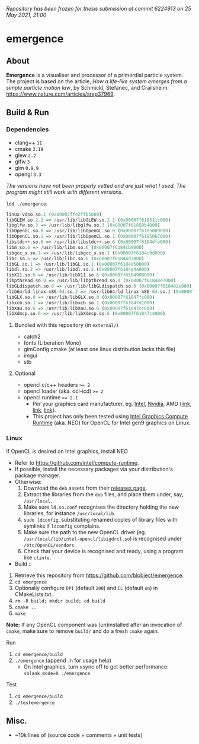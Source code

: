/Repository has been frozen for thesis submission at commit 6224913 on 25 May 2021, 21:00/

* emergence

[[/pub/demo.png]]

** About

*Emergence* is a visualiser and processor of a primordial particle system. The project is based on the article, /How a life-like system emerges from a simple particle motion law/, by  Schmickl, Stefanec, and Crailsheim: https://www.nature.com/articles/srep37969.

** Build & Run

*** Dependencies

- clang++ ~11~
- cmake ~3.19~
- glew ~2.2~
- glfw ~3~
- glm ~0.9.9~
- opengl ~3.3~

/The versions have not been properly vetted and are just what I used. The program might still work with different versions./

~ldd ./emergence~:

#+BEGIN_SRC haskell
linux-vdso.so.1 (0x00007ffe2ffb5000)
libGLEW.so.2.2 => /usr/lib/libGLEW.so.2.2 (0x00007f618511c000)
libglfw.so.3 => /usr/lib/libglfw.so.3 (0x00007f61850b4000)
libOpenGL.so.0 => /usr/lib/libOpenGL.so.0 (0x00007f6185089000)
libOpenCL.so.1 => /usr/lib/libOpenCL.so.1 (0x00007f6185067000)
libstdc++.so.6 => /usr/lib/libstdc++.so.6 (0x00007f6184dfe000)
libm.so.6 => /usr/lib/libm.so.6 (0x00007f6184cb9000)
libgcc_s.so.1 => /usr/lib/libgcc_s.so.1 (0x00007f6184c9d000)
libc.so.6 => /usr/lib/libc.so.6 (0x00007f6184ad7000)
libGL.so.1 => /usr/lib/libGL.so.1 (0x00007f6184a50000)
libdl.so.2 => /usr/lib/libdl.so.2 (0x00007f6184a4a000)
libX11.so.6 => /usr/lib/libX11.so.6 (0x00007f6184908000)
libpthread.so.0 => /usr/lib/libpthread.so.0 (0x00007f61848e7000)
libGLdispatch.so.0 => /usr/lib/libGLdispatch.so.0 (0x00007f618482e000)
/lib64/ld-linux-x86-64.so.2 => /usr/lib64/ld-linux-x86-64.so.2 (0x00007f61851e1000)
libGLX.so.0 => /usr/lib/libGLX.so.0 (0x00007f61847fc000)
libxcb.so.1 => /usr/lib/libxcb.so.1 (0x00007f61847d1000)
libXau.so.6 => /usr/lib/libXau.so.6 (0x00007f61847cc000)
libXdmcp.so.6 => /usr/lib/libXdmcp.so.6 (0x00007f61847c4000)
#+END_SRC

**** Bundled with this repository (in =external/=)

- catch2
- fonts (Liberation Mono)
- glmConfig.cmake (at least one linux distribution lacks this file)
- imgui
- stb

**** Optional

- opencl c/c++ headers ~>= 2~
- opencl loader (aka. ocl-icd) ~>= 2~
- opencl runtime ~>= 2.1~
  - Per your graphics card manufacturer, eg. [[https://software.intel.com/content/www/us/en/develop/articles/opencl-drivers.html][Intel]], [[https://developer.nvidia.com/opencl][Nvidia]], AMD ([[https://www.amd.com/en/search?keyword=amdgpu-pro][link]], [[https://stackoverflow.com/questions/53070673/download-opencl-amd-app-sdk-3-0-for-windows-and-linux][link]], [[https://wiki.archlinux.org/index.php/AMDGPU_PRO][link]]).
  - This project has only been tested using [[https://software.intel.com/content/www/us/en/develop/articles/opencl-drivers.html][Intel Graphics Compute Runtime]] (aka. NEO) for OpenCL for Intel gen9 graphics on Linux.

*** Linux

- If OpenCL is desired on Intel graphics, install NEO ::
- Refer to https://github.com/intel/compute-runtime.
- If possible, install the necessary packages via your distribution's package manager.
- Otherwise:
  1. Download the =deb= assets from their [[https://github.com/intel/compute-runtime/releases][releases page]].
  1. Extract the libraries from the =deb= files, and place them under, say, =/usr/local=.
  1. Make sure =ld.so.conf= recognises the directory holding the new libraries, for instance =/usr/local/lib=.
  1. =sudo ldconfig=, substituting renamed copies of library files with symlinks if =ldconfig= complains.
  1. Make sure the path to the new OpenCL driver (eg. =/usr/local/lib/intel-opencl/libigdrcl.so=) is recognised under =/etc/OpenCL/vendors=.
  1. Check that your device is recognised and ready, using a program like =clinfo=.

- Build ::
1. Retrieve this repository from https://github.com/blobject/emergence.
1. ~cd emergence~
1. Optionally configure =DPI= (default =200=) and =CL= (default =on=) in CMakeLists.txt.
1. ~rm -R build; mkdir build; cd build~
1. ~cmake ..~
1. ~make~

*Note:* If any OpenCL component was (un)installed after an invocation of =cmake=, make sure to remove =build/= and do a fresh =cmake= again.

- Run ::
1. ~cd emergence/build~
1. ~./emergence~ (append =-h= for usage help)
  - On Intel graphics, turn vsync off to get better performance: ~vblank_mode=0 ./emergence~

- Test ::
1. ~cd emergence/build~
1. ~./testemergence~

** Misc.

- ~10k lines of (source code + comments + unit tests)
